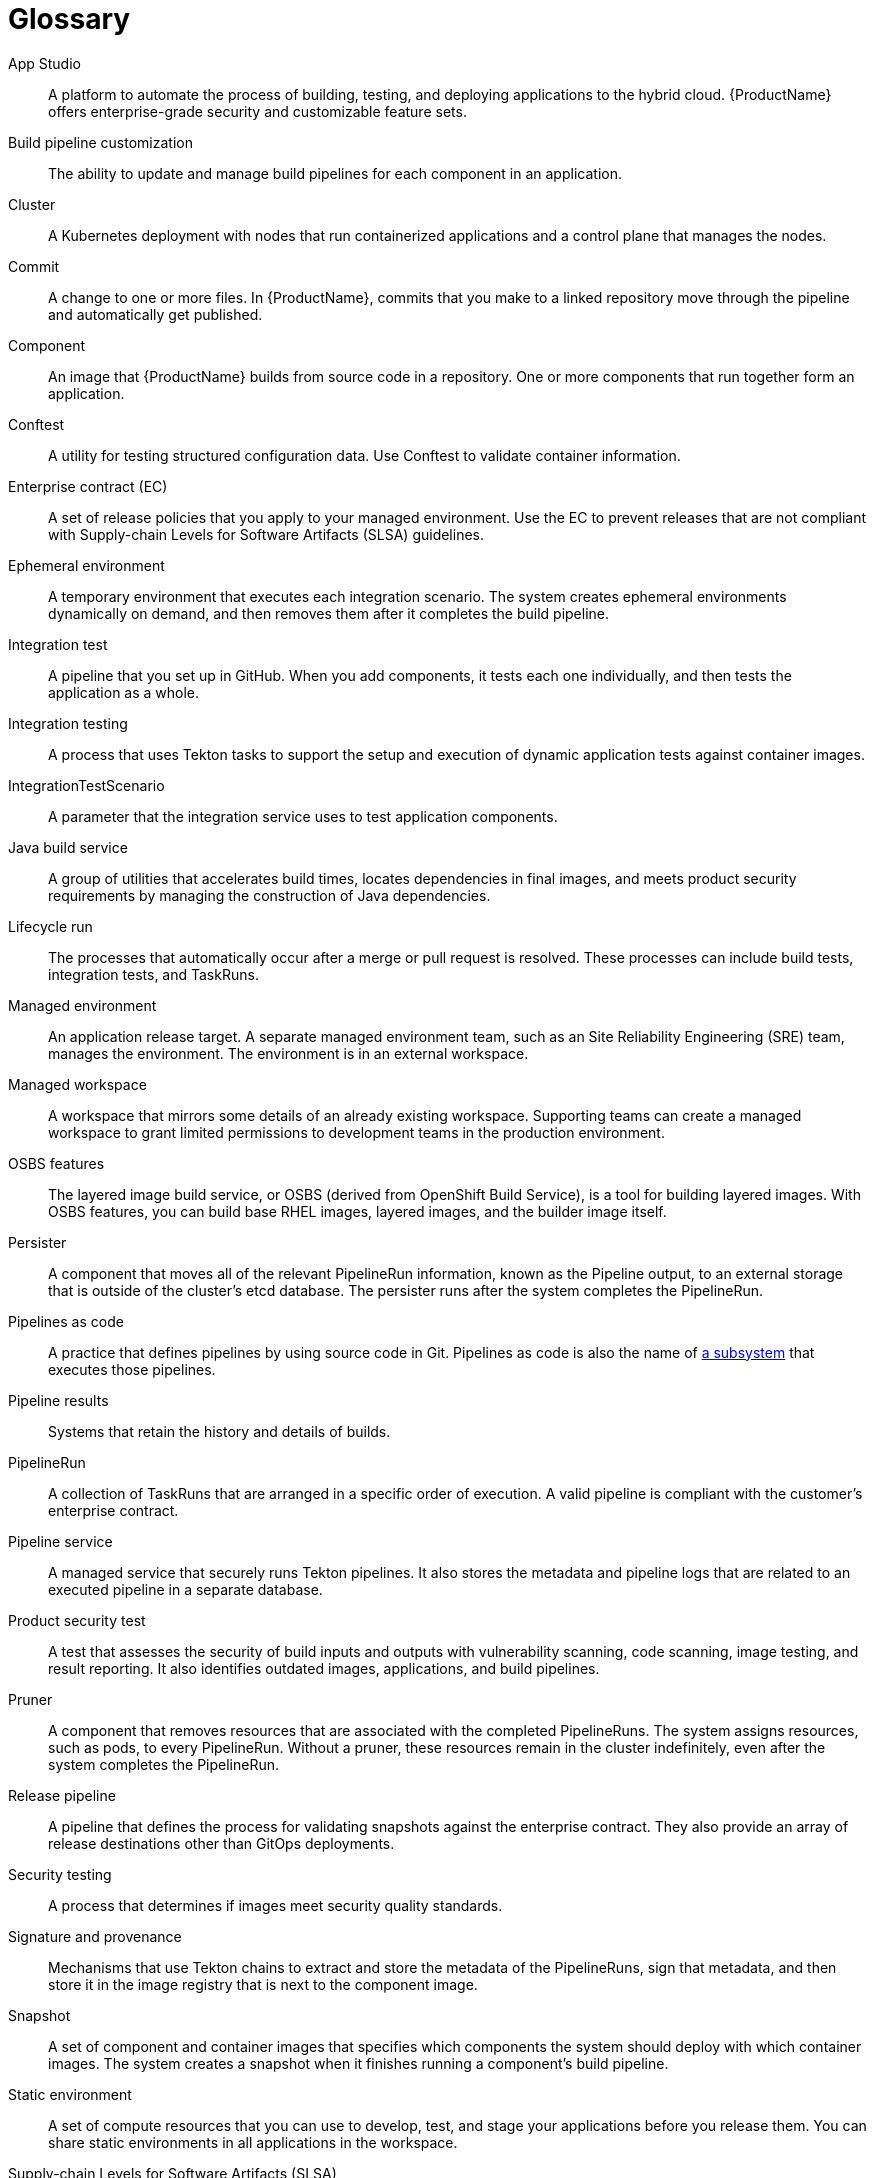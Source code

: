 = Glossary
:icons: font
:source-highlighter: highlightjs

App Studio:: 
A platform to automate the process of building, testing, and deploying applications to the hybrid cloud. {ProductName} offers enterprise-grade security and customizable feature sets.   

Build pipeline customization::
The ability to update and manage build pipelines for each component in an application. 

Cluster::
A Kubernetes deployment with nodes that run containerized applications and a control plane that manages the nodes.

Commit::
A change to one or more files. In {ProductName}, commits that you make to a linked repository move through the pipeline and automatically get published.

Component::
An image that {ProductName} builds from source code in a repository. One or more components that run together form an application.

Conftest::
A utility for testing structured configuration data. Use Conftest to validate container information.

Enterprise contract (EC)::
A set of release policies that you apply to your managed environment. Use the EC to prevent releases that are not compliant with Supply-chain Levels for Software Artifacts (SLSA) guidelines. 

Ephemeral environment::
A temporary environment that executes each integration scenario. The system creates ephemeral environments dynamically on demand, and then removes them after it completes the build pipeline.

Integration test::
A pipeline that you set up in GitHub. When you add components, it tests each one individually, and then tests the application as a whole.

Integration testing::
A process that uses Tekton tasks to support the setup and execution of dynamic application tests against container images.

IntegrationTestScenario::
A parameter that the integration service uses to test application components.

Java build service::
A group of utilities that accelerates build times, locates dependencies in final images, and meets product security requirements by managing the construction of Java dependencies. 

Lifecycle run::
The processes that automatically occur after a merge or pull request is resolved. These processes can include build tests, integration tests, and TaskRuns. 

Managed environment::
An application release target. A separate managed environment team, such as an Site Reliability Engineering (SRE) team, manages the environment. The environment is in an external workspace.

Managed workspace::
A workspace that mirrors some details of an already existing workspace. Supporting teams can create a managed workspace to grant limited permissions to development teams in the production environment. 

OSBS features::
The layered image build service, or OSBS (derived from OpenShift Build Service), is a tool for building layered images. With OSBS features, you can build base RHEL images, layered images, and the builder image itself.

Persister::
A component that moves all of the relevant PipelineRun information, known as the Pipeline output, to an external storage that is outside of the cluster’s etcd database. The persister runs after the system completes the PipelineRun.

Pipelines as code::
A practice that defines pipelines by using source code in Git. Pipelines as code is also the name of link:https://pipelinesascode.com[a subsystem] that executes those pipelines.

Pipeline results::
Systems that retain the history and details of builds. 

PipelineRun::
A collection of TaskRuns that are arranged in a specific order of execution. A valid pipeline is compliant with the customer’s enterprise contract.

Pipeline service::
A managed service that securely runs Tekton pipelines. It also stores the metadata and pipeline logs that are related to an executed pipeline in a separate database.

Product security test::
A test that assesses the security of build inputs and outputs with vulnerability scanning, code scanning, image testing, and result reporting. It also identifies outdated images, applications, and build pipelines. 

Pruner::
A component that removes resources that are associated with the completed PipelineRuns. The system assigns resources, such as pods, to every PipelineRun. Without a pruner, these resources remain in the cluster indefinitely, even after the system completes the PipelineRun. 

Release pipeline::
A pipeline that defines the process for validating snapshots against the enterprise contract. They also provide an array of release destinations other than GitOps deployments. 

Security testing::
A process that determines if images meet security quality standards.

Signature and provenance::
Mechanisms that use Tekton chains to extract and store the metadata of the PipelineRuns, sign that metadata, and then store it in the image registry that is next to the component image.

Snapshot::
A set of component and container images that specifies which components the system should deploy with which container images. The system creates a snapshot when it finishes running a component's build pipeline. 

Static environment::
A set of compute resources that you can use to develop, test, and stage your applications before you release them. You can share static environments in all applications in the workspace. 

Supply-chain Levels for Software Artifacts (SLSA)::
A link:https://slsa.dev/[security framework] that helps prevent tampering by securing the packages and infrastructure of customers’ projects.

Task::
One or more steps that run container images. Each container image performs a piece of construction work.

TaskRun::
A process that executes a task on a cluster with inputs, outputs, and execution parameters. The system creates a TaskRun on its own, or as a part of a PipelineRun for each task in a pipeline.

Tekton::
A Knative-based framework for CI/CD pipelines. Tekton is decoupled which means that you can use one pipeline to deploy to any Kubernetes cluster in multiple hybrid cloud providers. Tekton stores everything that is related to a pipeline in the cluster.

Tekton chains::
A mechanism to secure the software supply chain by recording events in a user-defined pipeline.

Workspace::
A storage volume that a task requires at runtime to receive input or provide output.
